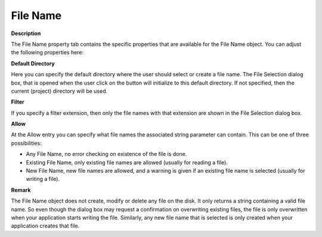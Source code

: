 

.. _File-Name_File_Name_Properties_-_File_Na:


File Name
=========

**Description** 

The File Name property tab contains the specific properties that are available for the File Name object. You can adjust the following properties here:



**Default Directory** 

Here you can specify the default directory where the user should select or create a file name. The File Selection dialog box, that is opened when the user click on the button will initialize to this default directory. If not specified, then the current (project) directory will be used.



**Filter** 

If you specify a filter extension, then only the file names with that extension are shown in the File Selection dialog box.



**Allow** 

At the Allow entry you can specify what file names the associated string parameter can contain. This can be one of three possibilities: 

*	Any File Name, no error checking on existence of the file is done.
*	Existing File Name, only existing file names are allowed (usually for reading a file).
*	New File Name, new file names are allowed, and a warning is given if an existing file name is selected (usually for writing a file).




**Remark** 


The File Name object does not create, modify or delete any file on the disk. It only returns a string containing a valid file name. So even though the dialog box may request a confirmation on overwriting existing files, the file is only overwritten when your application starts writing the file. Similarly, any new file name that is selected is only created when your application creates that file.




